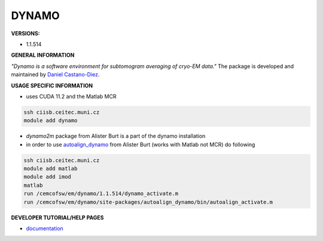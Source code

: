 .. dynamo:

DYNAMO
---------

**VERSIONS:**

* 1.1.514

**GENERAL INFORMATION**

*"Dynamo is a software environment for subtomogram averaging of cryo-EM data."* The package is developed and maintained by `Daniel Castano-Diez`_.

**USAGE SPECIFIC INFORMATION**

* uses CUDA 11.2 and the Matlab MCR

.. code-block:: console

   ssh ciisb.ceitec.muni.cz
   module add dynamo

* `dynamo2m` package from Alister Burt is a part of the dynamo installation

* in order to use autoalign_dynamo_ from Alister Burt (works with Matlab not MCR) do following

.. code-block:: console

   ssh ciisb.ceitec.muni.cz
   module add matlab
   module add imod
   matlab
   run /cemcofsw/em/dynamo/1.1.514/dynamo_activate.m
   run /cemcofsw/em/dynamo/site-packages/autoalign_dynamo/bin/autoalign_activate.m

**DEVELOPER TUTORIAL/HELP PAGES**

* documentation_
.. _Daniel Castano-Diez: https://www.c-cina.org/stahlberg/team/daniel-castano-diez/
.. _autoalign_dynamo: https://github.com/alisterburt/autoalign_dynamo
.. _documentation: https://bio3d.colorado.edu/imod/
